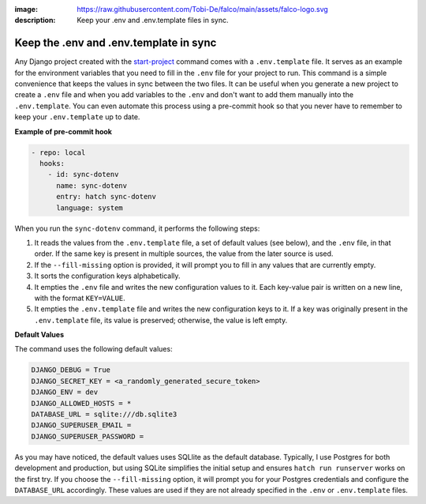:image: https://raw.githubusercontent.com/Tobi-De/falco/main/assets/falco-logo.svg
:description: Keep your .env and .env.template files in sync.

Keep the .env and .env.template in sync
=======================================


.. cappa:: falco.commands.SyncDotenv


Any Django project created with the `start-project </guides/start_project.html>`_ command comes with a ``.env.template`` file. It serves as an example for the environment variables that
you need to fill in the ``.env`` file for your project to run. This command is a simple convenience that keeps the values in sync between the two files. It can be useful when you generate
a new project to create a ``.env`` file and when you add variables to the ``.env`` and don't want to add them manually into the ``.env.template``. You can even automate this process using a pre-commit hook
so that you never have to remember to keep your ``.env.template`` up to date.

**Example of pre-commit hook**

.. code:: yaml

  - repo: local
    hooks:
      - id: sync-dotenv
        name: sync-dotenv
        entry: hatch sync-dotenv
        language: system

When you run the ``sync-dotenv`` command, it performs the following steps:

#. It reads the values from the ``.env.template`` file, a set of default values (see below), and the ``.env`` file, in that order. If the same key is present in multiple sources, the value from the later source is used.
#. If the ``--fill-missing`` option is provided, it will prompt you to fill in any values that are currently empty.
#. It sorts the configuration keys alphabetically.
#. It empties the ``.env`` file and writes the new configuration values to it. Each key-value pair is written on a new line, with the format ``KEY=VALUE``.
#. It empties the ``.env.template`` file and writes the new configuration keys to it. If a key was originally present in the ``.env.template`` file, its value is preserved; otherwise, the value is left empty.


**Default Values**

The command uses the following default values:

.. code-block:: text

  DJANGO_DEBUG = True
  DJANGO_SECRET_KEY = <a_randomly_generated_secure_token>
  DJANGO_ENV = dev
  DJANGO_ALLOWED_HOSTS = *
  DATABASE_URL = sqlite:///db.sqlite3
  DJANGO_SUPERUSER_EMAIL =
  DJANGO_SUPERUSER_PASSWORD =

As you may have noticed, the default values uses SQLlite as the default database.
Typically, I use Postgres for both development and production, but using SQLite simplifies the initial setup
and ensures ``hatch run runserver`` works on the first try. If you choose the ``--fill-missing`` option, it
will prompt you for your Postgres credentials and configure the ``DATABASE_URL`` accordingly.
These values are used if they are not already specified in the ``.env`` or ``.env.template`` files.
